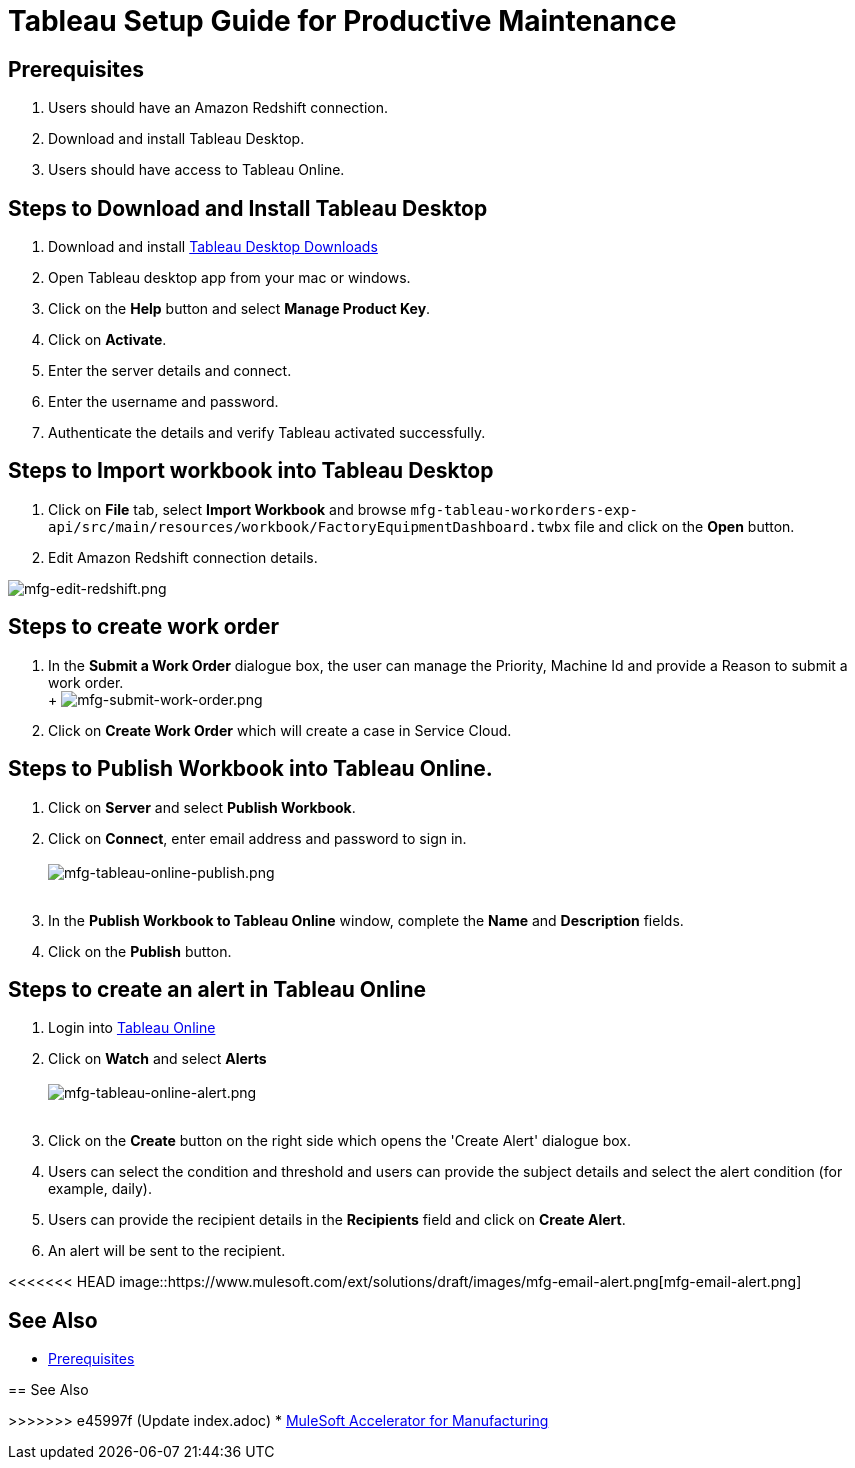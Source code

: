 = Tableau Setup Guide for Productive Maintenance

== Prerequisites

. Users should have an Amazon Redshift connection.
. Download and install Tableau Desktop.
. Users should have access to Tableau Online.

== Steps to Download and Install Tableau Desktop

. Download and install https://www.tableau.com/support/releases[Tableau Desktop Downloads]
. Open Tableau desktop app from your mac or windows.
. Click on the *Help* button and select *Manage Product Key*.
. Click on *Activate*.
. Enter the server details and connect.
. Enter the username and password.
. Authenticate the details and verify Tableau activated successfully.

== Steps to Import workbook into Tableau Desktop

. Click on *File* tab, select *Import Workbook* and browse `mfg-tableau-workorders-exp-api/src/main/resources/workbook/FactoryEquipmentDashboard.twbx` file and click on the *Open* button.
. Edit Amazon Redshift connection details.

image::https://www.mulesoft.com/ext/solutions/draft/images/mfg-edit-redshift.png[mfg-edit-redshift.png]

== Steps to create work order

. In the *Submit a Work Order* dialogue box, the user can manage the Priority, Machine Id and provide a Reason to submit a work order. +
 +
 image:https://www.mulesoft.com/ext/solutions/draft/images/mfg-submit-work-order.png[mfg-submit-work-order.png] +
. Click on *Create Work Order* which will create a case in Service Cloud.

== Steps to Publish Workbook into Tableau Online.

. Click on *Server* and select *Publish Workbook*.
. Click on *Connect*, enter email address and password to sign in. +
 +
image:https://www.mulesoft.com/ext/solutions/draft/images/mfg-tableau-online-publish.png[mfg-tableau-online-publish.png] +
 +
. In the *Publish Workbook to Tableau Online* window, complete the *Name* and *Description* fields.
. Click on the *Publish* button.

== Steps to create an alert in Tableau Online

. Login into https://sso.online.tableau.com/public/idp/SSO[Tableau Online]
. Click on *Watch* and select *Alerts* +
 +
image:https://www.mulesoft.com/ext/solutions/draft/images/mfg-tableau-online-alert.png[mfg-tableau-online-alert.png] +
 +
. Click on the *Create* button on the right side which opens the 'Create Alert' dialogue box.
. Users can select the condition and threshold and users can provide the subject details and select the alert condition (for example, daily).
. Users can provide the recipient details in the *Recipients* field and click on *Create Alert*.
. An alert will be sent to the recipient.

<<<<<<< HEAD
image::https://www.mulesoft.com/ext/solutions/draft/images/mfg-email-alert.png[mfg-email-alert.png]

== See Also

* xref:prerequisites.adoc[Prerequisites]
=======
//image placeholder for mfg-email-alert.png

== See Also

>>>>>>> e45997f (Update index.adoc)
* xref:index.adoc[MuleSoft Accelerator for Manufacturing]
